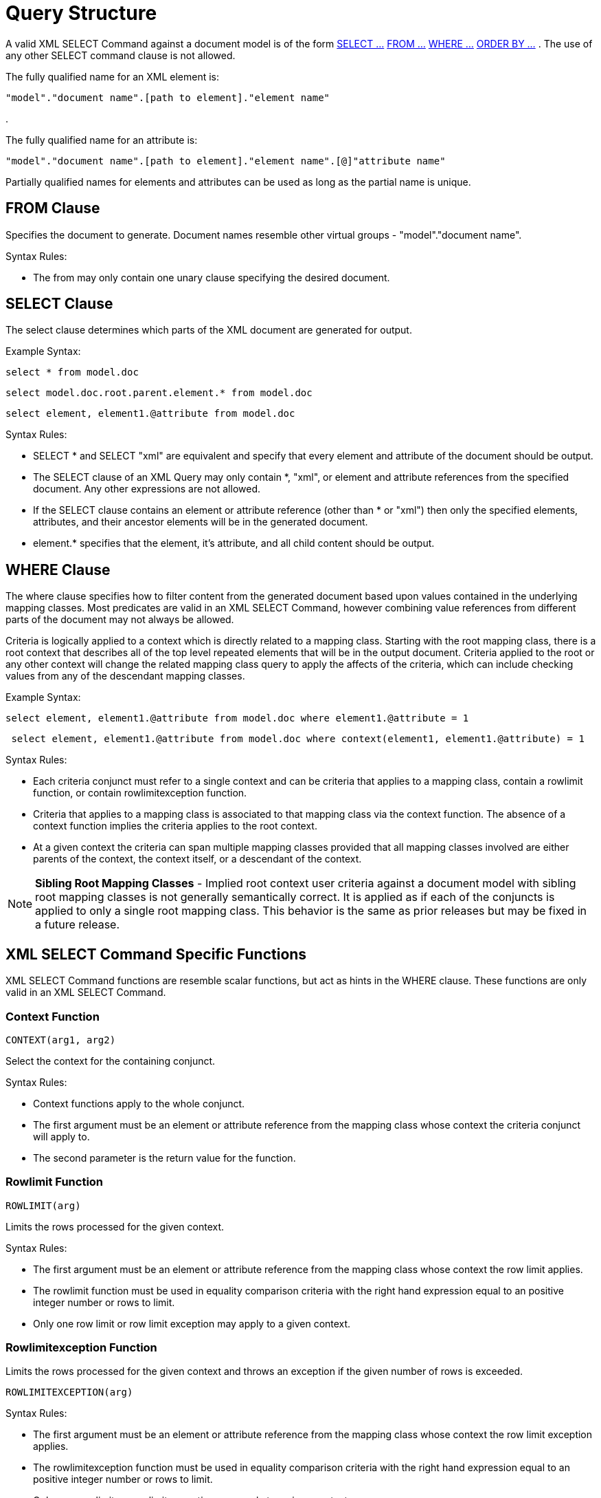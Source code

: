 
= Query Structure

A valid XML SELECT Command against a document model is of the form link:Query_Structure.adoc#18646243_QueryStructure-SELECTClause[SELECT …] link:Query_Structure.adoc#18646243_QueryStructure-FROMClause[FROM …] link:Query_Structure.adoc#18646243_QueryStructure-WHEREClause[WHERE …] link:Query_Structure.adoc#18646243_QueryStructure-ORDERBYClause[ORDER BY …] . The use of any other SELECT command clause is not allowed.

The fully qualified name for an XML element is:

[source,sql]
----
"model"."document name".[path to element]."element name"
----

.

The fully qualified name for an attribute is:

[source,sql]
----
"model"."document name".[path to element]."element name".[@]"attribute name"
----

Partially qualified names for elements and attributes can be used as long as the partial name is unique.

== FROM Clause

Specifies the document to generate. Document names resemble other virtual groups - "model"."document name".

Syntax Rules:

* The from may only contain one unary clause specifying the desired document.

== SELECT Clause

The select clause determines which parts of the XML document are generated for output.

Example Syntax:

[source,sql]
----
select * from model.doc
----

[source,sql]
----
select model.doc.root.parent.element.* from model.doc
----

[source,sql]
----
select element, element1.@attribute from model.doc
----

Syntax Rules:

* SELECT * and SELECT "xml" are equivalent and specify that every element and attribute of the document should be output.
* The SELECT clause of an XML Query may only contain *, "xml", or element and attribute references from the specified document. Any other expressions are not allowed.
* If the SELECT clause contains an element or attribute reference (other than * or "xml") then only the specified elements, attributes, and their ancestor elements will be in the generated document.
* element.* specifies that the element, it’s attribute, and all child content should be output.

== WHERE Clause

The where clause specifies how to filter content from the generated document based upon values contained in the underlying mapping classes. Most predicates are valid in an XML SELECT Command, however combining value references from different parts of the document may not always be allowed.

Criteria is logically applied to a context which is directly related to a mapping class. Starting with the root mapping class, there is a root context that describes all of the top level repeated elements that will be in the output document. Criteria applied to the root or any other context will change the related mapping class query to apply the affects of the criteria, which can include checking values from any of the descendant mapping classes.

Example Syntax:

[source,sql]
----
select element, element1.@attribute from model.doc where element1.@attribute = 1
----

[source,sql]
----
 select element, element1.@attribute from model.doc where context(element1, element1.@attribute) = 1
----

Syntax Rules:

* Each criteria conjunct must refer to a single context and can be criteria that applies to a mapping class, contain a rowlimit function, or contain rowlimitexception function.
* Criteria that applies to a mapping class is associated to that mapping class via the context function. The absence of a context function implies the criteria applies to the root context.
* At a given context the criteria can span multiple mapping classes provided that all mapping classes involved are either parents of the context, the context itself, or a descendant of the context.

NOTE: *Sibling Root Mapping Classes* - Implied root context user criteria against a document model with sibling root mapping classes is not generally semantically correct. It is applied as if each of the conjuncts is applied to only a single root mapping class. This behavior is the same as prior releases but may be fixed in a future release.

== XML SELECT Command Specific Functions

XML SELECT Command functions are resemble scalar functions, but act as hints in the WHERE clause. These functions are only valid in an XML SELECT Command.

=== Context Function

[source,sql]
----
CONTEXT(arg1, arg2)
----

Select the context for the containing conjunct.

Syntax Rules:

* Context functions apply to the whole conjunct.
* The first argument must be an element or attribute reference from the mapping class whose context the criteria conjunct will apply to.
* The second parameter is the return value for the function.

=== Rowlimit Function

[source,sql]
----
ROWLIMIT(arg)
----

Limits the rows processed for the given context.

Syntax Rules:

* The first argument must be an element or attribute reference from the mapping class whose context the row limit applies.
* The rowlimit function must be used in equality comparison criteria with the right hand expression equal to an positive integer number or rows to limit.
* Only one row limit or row limit exception may apply to a given context.

=== Rowlimitexception Function

Limits the rows processed for the given context and throws an exception if the given number of rows is exceeded.

[source,sql]
----
ROWLIMITEXCEPTION(arg)
----

Syntax Rules:

* The first argument must be an element or attribute reference from the mapping class whose context the row limit exception applies.
* The rowlimitexception function must be used in equality comparison criteria with the right hand expression equal to an positive integer number or rows to limit.
* Only one row limit or row limit exception may apply to a given context.

== ORDER BY Clause

The XML SELECT Command ORDER BY Clause specifies ordering for the referenced mapping class queries.

Syntax Rules:

* Each order by item must be an element or attribute reference tied a output value from a mapping class.
* The order or the order by items is the relative order they will be applied to their respective mapping classes.

